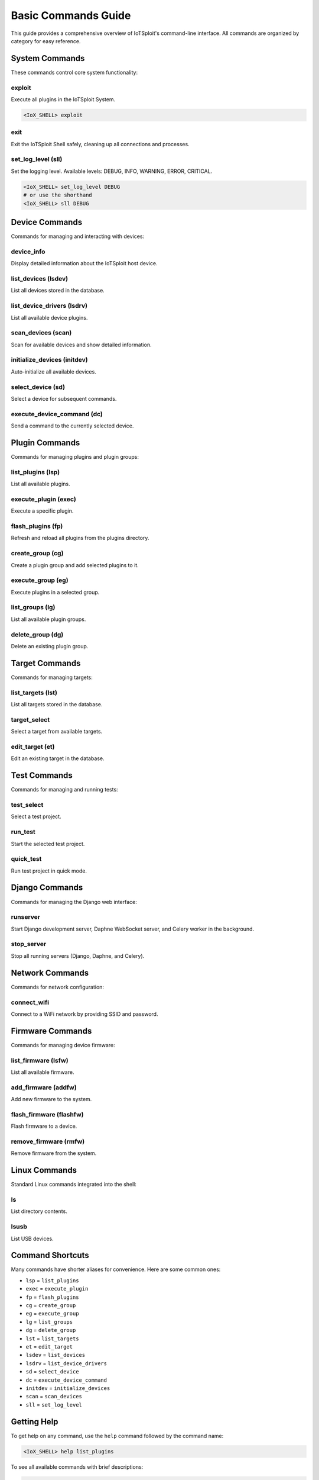 Basic Commands Guide
=================

This guide provides a comprehensive overview of IoTSploit's command-line interface. All commands are organized by category for easy reference.

System Commands
-------------

These commands control core system functionality:

exploit
~~~~~~~
Execute all plugins in the IoTSploit System.

.. code-block:: bash

   <IoX_SHELL> exploit

exit
~~~~
Exit the IoTSploit Shell safely, cleaning up all connections and processes.

set_log_level (sll)
~~~~~~~~~~~~~~~~~~
Set the logging level. Available levels: DEBUG, INFO, WARNING, ERROR, CRITICAL.

.. code-block:: bash

   <IoX_SHELL> set_log_level DEBUG
   # or use the shorthand
   <IoX_SHELL> sll DEBUG

Device Commands
-------------

Commands for managing and interacting with devices:

device_info
~~~~~~~~~~
Display detailed information about the IoTSploit host device.

list_devices (lsdev)
~~~~~~~~~~~~~~~~~~
List all devices stored in the database.

list_device_drivers (lsdrv)
~~~~~~~~~~~~~~~~~~~~~~~~~
List all available device plugins.

scan_devices (scan)
~~~~~~~~~~~~~~~~~
Scan for available devices and show detailed information.

initialize_devices (initdev)
~~~~~~~~~~~~~~~~~~~~~~~~~
Auto-initialize all available devices.

select_device (sd)
~~~~~~~~~~~~~~~~
Select a device for subsequent commands.

execute_device_command (dc)
~~~~~~~~~~~~~~~~~~~~~~~~
Send a command to the currently selected device.

Plugin Commands
-------------

Commands for managing plugins and plugin groups:

list_plugins (lsp)
~~~~~~~~~~~~~~~~
List all available plugins.

execute_plugin (exec)
~~~~~~~~~~~~~~~~~~~
Execute a specific plugin.

flash_plugins (fp)
~~~~~~~~~~~~~~~~
Refresh and reload all plugins from the plugins directory.

create_group (cg)
~~~~~~~~~~~~~~~
Create a plugin group and add selected plugins to it.

execute_group (eg)
~~~~~~~~~~~~~~~~
Execute plugins in a selected group.

list_groups (lg)
~~~~~~~~~~~~~~
List all available plugin groups.

delete_group (dg)
~~~~~~~~~~~~~~~
Delete an existing plugin group.

Target Commands
-------------

Commands for managing targets:

list_targets (lst)
~~~~~~~~~~~~~~~~
List all targets stored in the database.

target_select
~~~~~~~~~~~~
Select a target from available targets.

edit_target (et)
~~~~~~~~~~~~~~
Edit an existing target in the database.

Test Commands
-----------

Commands for managing and running tests:

test_select
~~~~~~~~~~
Select a test project.

run_test
~~~~~~~
Start the selected test project.

quick_test
~~~~~~~~~
Run test project in quick mode.

Django Commands
-------------

Commands for managing the Django web interface:

runserver
~~~~~~~~
Start Django development server, Daphne WebSocket server, and Celery worker in the background.

stop_server
~~~~~~~~~~
Stop all running servers (Django, Daphne, and Celery).

Network Commands
-------------

Commands for network configuration:

connect_wifi
~~~~~~~~~~~
Connect to a WiFi network by providing SSID and password.

Firmware Commands
--------------

Commands for managing device firmware:

list_firmware (lsfw)
~~~~~~~~~~~~~~~~~~
List all available firmware.

add_firmware (addfw)
~~~~~~~~~~~~~~~~~~
Add new firmware to the system.

flash_firmware (flashfw)
~~~~~~~~~~~~~~~~~~~~~
Flash firmware to a device.

remove_firmware (rmfw)
~~~~~~~~~~~~~~~~~~~
Remove firmware from the system.

Linux Commands
------------

Standard Linux commands integrated into the shell:

ls
~~
List directory contents.

lsusb
~~~~~
List USB devices.

Command Shortcuts
---------------

Many commands have shorter aliases for convenience. Here are some common ones:

- ``lsp`` = ``list_plugins``
- ``exec`` = ``execute_plugin``
- ``fp`` = ``flash_plugins``
- ``cg`` = ``create_group``
- ``eg`` = ``execute_group``
- ``lg`` = ``list_groups``
- ``dg`` = ``delete_group``
- ``lst`` = ``list_targets``
- ``et`` = ``edit_target``
- ``lsdev`` = ``list_devices``
- ``lsdrv`` = ``list_device_drivers``
- ``sd`` = ``select_device``
- ``dc`` = ``execute_device_command``
- ``initdev`` = ``initialize_devices``
- ``scan`` = ``scan_devices``
- ``sll`` = ``set_log_level``

Getting Help
-----------

To get help on any command, use the ``help`` command followed by the command name:

.. code-block:: bash

   <IoX_SHELL> help list_plugins

To see all available commands with brief descriptions:

.. code-block:: bash

   <IoX_SHELL> help

Next Steps
---------

After familiarizing yourself with these basic commands, you might want to:

* Learn about :doc:`/tutorials/plugin_development` to create your own plugins
* Explore :doc:`/tutorials/advanced_usage` for more complex operations
* Check the :doc:`/api` documentation for programmatic access 